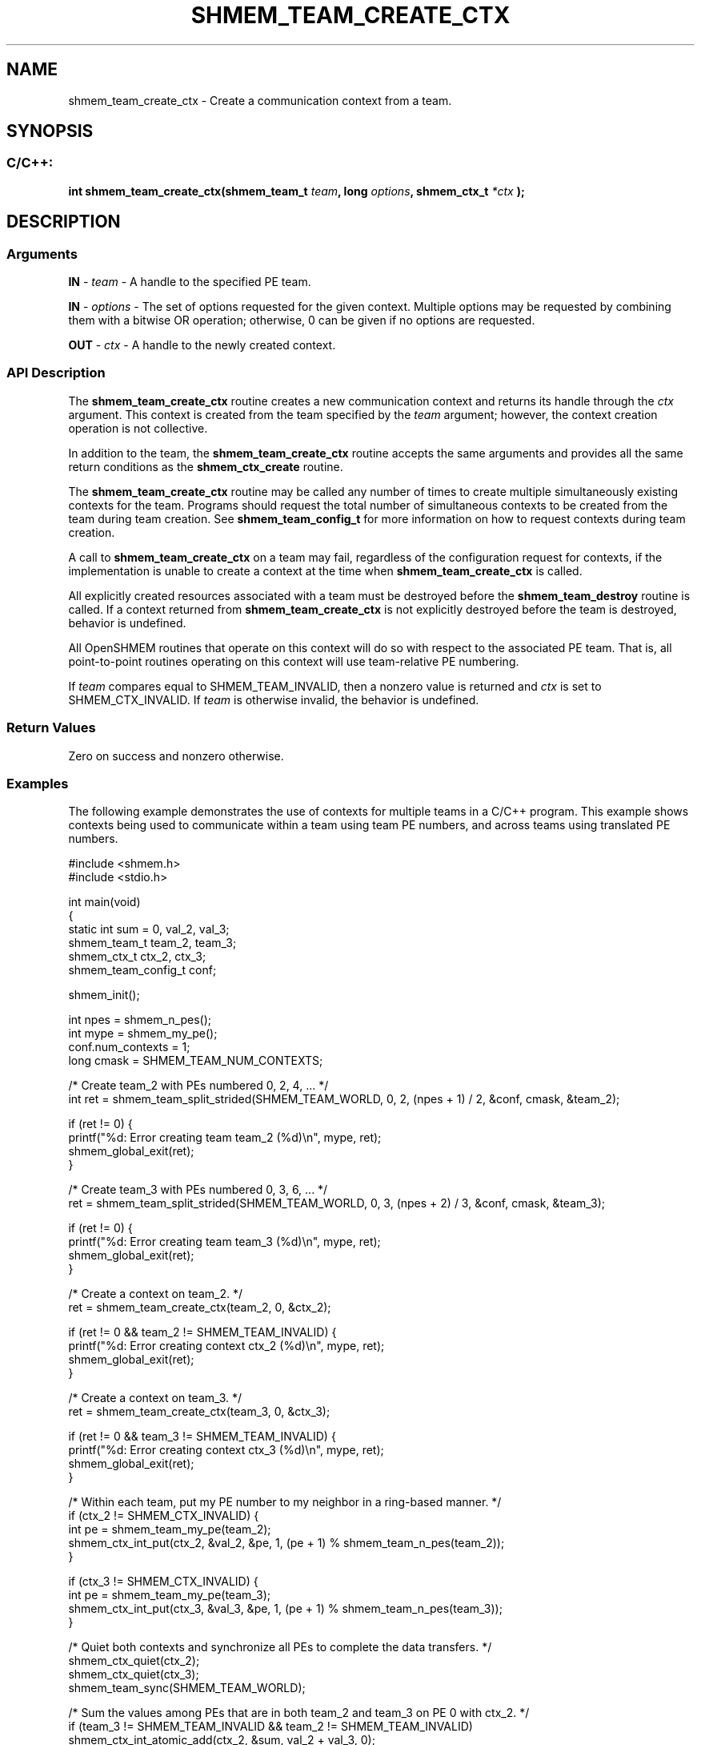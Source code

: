 .TH SHMEM_TEAM_CREATE_CTX 3 "Open Source Software Solutions, Inc." "OpenSHMEM Library Documentation"
./ sectionStart
.SH NAME
shmem_team_create_ctx \- 
Create a communication context from a team.

./ sectionEnd


./ sectionStart
.SH   SYNOPSIS
./ sectionEnd

./ sectionStart
.SS C/C++:

.B int
.B shmem\_team\_create\_ctx(shmem_team_t
.IB "team" ,
.B long
.IB "options" ,
.B shmem_ctx_t
.I *ctx
.B );



./ sectionEnd




./ sectionStart

.SH DESCRIPTION
.SS Arguments
.BR "IN " -
.I team
- A handle to the specified PE team.


.BR "IN " -
.I options
- 
The set of options requested for the given context.
Multiple options may be requested by combining them with a bitwise OR
operation; otherwise, 0 can be given if no options are requested.


.BR "OUT " -
.I ctx
- A handle to the newly created context.
./ sectionEnd


./ sectionStart

.SS API Description

The 
.B shmem\_team\_create\_ctx
routine creates a new communication
context and returns its handle through the 
.I ctx
argument.
This context is created from the team specified by the 
.I team
argument;
however, the context creation operation is not collective.

In addition to the team, the 
.B shmem\_team\_create\_ctx
routine accepts
the same arguments and provides all the same return conditions as the
.B shmem\_ctx\_create
routine.

The 
.B shmem\_team\_create\_ctx
routine may be called any number of times
to create multiple simultaneously existing contexts for the team. Programs
should request the total number of simultaneous contexts to be created from
the team during team creation. See
.B shmem\_team\_config\_t
for more information on how to request contexts during team creation.

A call to 
.B shmem\_team\_create\_ctx
on a team may fail, regardless
of the configuration request for contexts, if the implementation is unable
to create a context at the time when 
.B shmem\_team\_create\_ctx
is
called.

All explicitly created resources associated with a team must be destroyed
before the 
.B shmem\_team\_destroy
routine is called. If a context
returned from 
.B shmem\_team\_create\_ctx
is not explicitly
destroyed before the team is destroyed, behavior is undefined.

All OpenSHMEM routines that operate on this context will do so with
respect to the associated PE team.
That is, all point-to-point routines operating on this context will use
team-relative PE numbering.

If 
.I team
compares equal to SHMEM\_TEAM\_INVALID,
then a nonzero value is returned and 
.I ctx
is set to
SHMEM\_CTX\_INVALID.
If 
.I team
is otherwise invalid, the behavior is undefined.

./ sectionEnd


./ sectionStart

.SS Return Values

Zero on success and nonzero otherwise.

./ sectionEnd



./ sectionStart
.SS Examples


The following example demonstrates the use of contexts for multiple teams in a
C/C++ program. This example shows contexts being used to communicate within
a team using team PE numbers, and across teams using translated PE numbers.

.nf
#include <shmem.h>
#include <stdio.h>


int main(void)
{
 static int            sum = 0, val_2, val_3;
 shmem_team_t          team_2, team_3;
 shmem_ctx_t           ctx_2, ctx_3;
 shmem_team_config_t   conf;

 shmem_init();

 int npes = shmem_n_pes();
 int mype = shmem_my_pe();
 conf.num_contexts = 1;
 long cmask = SHMEM_TEAM_NUM_CONTEXTS;

 /* Create team_2 with PEs numbered 0, 2, 4, ... */
 int ret = shmem_team_split_strided(SHMEM_TEAM_WORLD, 0, 2, (npes + 1) / 2, &conf, cmask, &team_2);

 if (ret != 0) {
     printf("%d: Error creating team team_2 (%d)\\n", mype, ret);
     shmem_global_exit(ret);
 }

 /* Create team_3 with PEs numbered 0, 3, 6, ... */
 ret = shmem_team_split_strided(SHMEM_TEAM_WORLD, 0, 3, (npes + 2) / 3, &conf, cmask, &team_3);

 if (ret != 0) {
     printf("%d: Error creating team team_3 (%d)\\n", mype, ret);
     shmem_global_exit(ret);
 }

 /* Create a context on team_2. */
 ret = shmem_team_create_ctx(team_2, 0, &ctx_2);

 if (ret != 0 && team_2 != SHMEM_TEAM_INVALID) {
     printf("%d: Error creating context ctx_2 (%d)\\n", mype, ret);
     shmem_global_exit(ret);
 }

 /* Create a context on team_3. */
 ret = shmem_team_create_ctx(team_3, 0, &ctx_3);

 if (ret != 0 && team_3 != SHMEM_TEAM_INVALID) {
     printf("%d: Error creating context ctx_3 (%d)\\n", mype, ret);
     shmem_global_exit(ret);
 }

 /* Within each team, put my PE number to my neighbor in a ring-based manner. */
 if (ctx_2 != SHMEM_CTX_INVALID) {
     int pe = shmem_team_my_pe(team_2);
     shmem_ctx_int_put(ctx_2, &val_2, &pe, 1, (pe + 1) % shmem_team_n_pes(team_2));
 }

 if (ctx_3 != SHMEM_CTX_INVALID) {
     int pe = shmem_team_my_pe(team_3);
     shmem_ctx_int_put(ctx_3, &val_3, &pe, 1, (pe + 1) % shmem_team_n_pes(team_3));
 }

 /* Quiet both contexts and synchronize all PEs to complete the data transfers. */
 shmem_ctx_quiet(ctx_2);
 shmem_ctx_quiet(ctx_3);
 shmem_team_sync(SHMEM_TEAM_WORLD);

 /* Sum the values among PEs that are in both team_2 and team_3 on PE 0 with ctx_2. */
 if (team_3 != SHMEM_TEAM_INVALID && team_2 != SHMEM_TEAM_INVALID)
     shmem_ctx_int_atomic_add(ctx_2, &sum, val_2 + val_3, 0);

 /* Quiet the context and synchronize PEs to complete the operation. */
 shmem_ctx_quiet(ctx_2);
 shmem_team_sync(SHMEM_TEAM_WORLD);

 /* Validate the result. */
 if (mype == 0) {
     int vsum = 0;
     for (int i = 0; i < npes; i ++) {
         if (i % 2 == 0 && i % 3 == 0) {
             vsum += ((i - 2) < 0) ? shmem_team_n_pes(team_2) - 1 :
                 shmem_team_translate_pe(SHMEM_TEAM_WORLD, i - 2, team_2);
             vsum += ((i - 3) < 0) ? shmem_team_n_pes(team_3) - 1 :
                 shmem_team_translate_pe(SHMEM_TEAM_WORLD, i - 3, team_3);
         }
     }
     if (sum != vsum) {
         fprintf(stderr, "Unexpected result, npes = %d, vsum = %d, sum = %d\\n", shmem_n_pes(), vsum, sum);
         shmem_global_exit(1);
     }
 }

 /* Destroy contexts before teams. */
 shmem_ctx_destroy(ctx_2);
 shmem_team_destroy(team_2);

 shmem_ctx_destroy(ctx_3);
 shmem_team_destroy(team_3);

 shmem_finalize();
 return 0;
}
.fi




